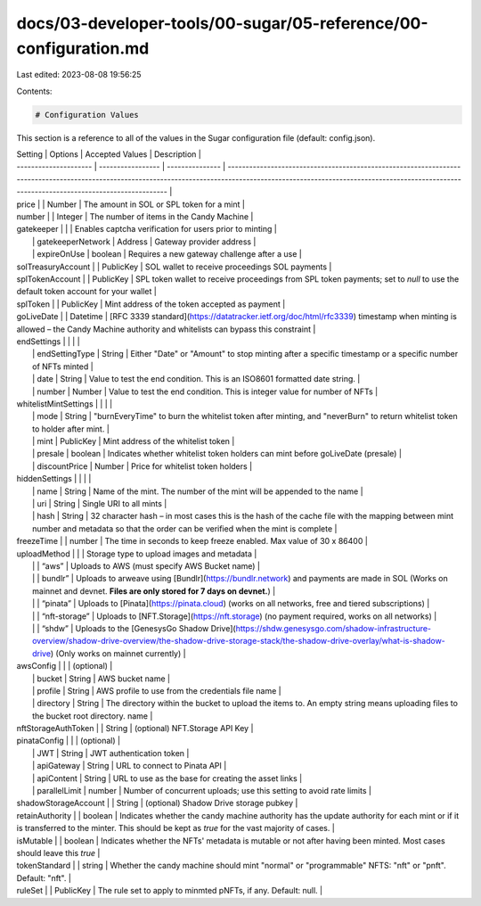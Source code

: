 docs/03-developer-tools/00-sugar/05-reference/00-configuration.md
=================================================================

Last edited: 2023-08-08 19:56:25

Contents:

.. code-block:: md

    # Configuration Values

This section is a reference to all of the values in the Sugar configuration file (default: config.json).

| Setting               | Options           | Accepted Values | Description                                                                                                                                                                                                                             |
| --------------------- | ----------------- | --------------- | --------------------------------------------------------------------------------------------------------------------------------------------------------------------------------------------------------------------------------------- |
| price                 |                   | Number          | The amount in SOL or SPL token for a mint                                                                                                                                                                                               |
| number                |                   | Integer         | The number of items in the Candy Machine                                                                                                                                                                                                |
| gatekeeper            |                   |                 | Enables captcha verification for users prior to minting                                                                                                                                                                                 |
|                       | gatekeeperNetwork | Address         | Gateway provider address                                                                                                                                                                                                                |
|                       | expireOnUse       | boolean         | Requires a new gateway challenge after a use                                                                                                                                                                                            |
| solTreasuryAccount    |                   | PublicKey       | SOL wallet to receive proceedings SOL payments                                                                                                                                                                                          |
| splTokenAccount       |                   | PublicKey       | SPL token wallet to receive proceedings from SPL token payments; set to `null` to use the default token account for your wallet                                                                                                         |
| splToken              |                   | PublicKey       | Mint address of the token accepted as payment                                                                                                                                                                                           |
| goLiveDate            |                   | Datetime        | [RFC 3339 standard](https://datatracker.ietf.org/doc/html/rfc3339) timestamp when minting is allowed – the Candy Machine authority and whitelists can bypass this constraint                                                            |
| endSettings           |                   |                 |                                                                                                                                                                                                                                         |
|                       | endSettingType    | String          | Either "Date" or "Amount" to stop minting after a specific timestamp or a specific number of NFTs minted                                                                                                                                |
|                       | date              | String          | Value to test the end condition. This is an ISO8601 formatted date string.                                                                                                                                                              |
|                       | number            | Number          | Value to test the end condition. This is integer value for number of NFTs                                                                                                                                                               |
| whitelistMintSettings |                   |                 |                                                                                                                                                                                                                                         |
|                       | mode              | String          | "burnEveryTime" to burn the whitelist token after minting, and "neverBurn" to return whitelist token to holder after mint.                                                                                                              |
|                       | mint              | PublicKey       | Mint address of the whitelist token                                                                                                                                                                                                     |
|                       | presale           | boolean         | Indicates whether whitelist token holders can mint before goLiveDate (presale)                                                                                                                                                          |
|                       | discountPrice     | Number          | Price for whitelist token holders                                                                                                                                                                                                       |
| hiddenSettings        |                   |                 |                                                                                                                                                                                                                                         |
|                       | name              | String          | Name of the mint. The number of the mint will be appended to the name                                                                                                                                                                   |
|                       | uri               | String          | Single URI to all mints                                                                                                                                                                                                                 |
|                       | hash              | String          | 32 character hash – in most cases this is the hash of the cache file with the mapping between mint number and metadata so that the order can be verified when the mint is complete                                                      |
| freezeTime            |                   | number          | The time in seconds to keep freeze enabled. Max value of 30 x 86400                                                                                                                                                                     |
| uploadMethod          |                   |                 | Storage type to upload images and metadata                                                                                                                                                                                              |
|                       |                   | “aws”           | Uploads to AWS (must specify AWS Bucket name)                                                                                                                                                                                           |
|                       |                   | bundlr”         | Uploads to arweave using [Bundlr](https://bundlr.network) and payments are made in SOL (Works on mainnet and devnet. **Files are only stored for 7 days on devnet.**)                                                                   |
|                       |                   | “pinata”   | Uploads to [Pinata](https://pinata.cloud) (works on all networks, free and tiered subscriptions) |
|                       |                   | “nft-storage”   | Uploads to [NFT.Storage](https://nft.storage) (no payment required, works on all networks)                                                                                                                                              |
|                       |                   | “shdw”          | Uploads to the [GenesysGo Shadow Drive](https://shdw.genesysgo.com/shadow-infrastructure-overview/shadow-drive-overview/the-shadow-drive-storage-stack/the-shadow-drive-overlay/what-is-shadow-drive) (Only works on mainnet currently) |
| awsConfig             |                   |                 | (optional) |
|                       | bucket            | String          | AWS bucket name |
|                       | profile           | String          | AWS profile to use from the credentials file name                                                                                                                                                                                       |
|                       | directory         | String          | The directory within the bucket to upload the items to. An empty string means uploading files to the bucket root directory. name                                                                                                        |
| nftStorageAuthToken   |                   | String          | (optional) NFT.Storage API Key  |
| pinataConfig             |                   |                 | (optional) |
|                       | JWT            | String          | JWT authentication token |
|                       | apiGateway           | String          | URL to connect to Pinata API |
|                       | apiContent         | String          |  URL to use as the base for creating the asset links |
|                       | parallelLimit         | number          | Number of concurrent uploads; use this setting to avoid rate limits |
| shadowStorageAccount  |                   | String          | (optional) Shadow Drive storage pubkey                                                                                                                                                                                                             |
| retainAuthority       |                   | boolean         | Indicates whether the candy machine authority has the update authority for each mint or if it is transferred to the minter. This should be kept as `true` for the vast majority of cases.                                               |
| isMutable             |                   | boolean         | Indicates whether the NFTs' metadata is mutable or not after having been minted. Most cases should leave this `true`                                                                                                                    |
| tokenStandard | | string | Whether the candy machine should mint "normal" or "programmable" NFTS:  "nft" or "pnft". Default: "nft". |
| ruleSet | | PublicKey | The rule set to apply to minmted pNFTs, if any. Default: null. |



